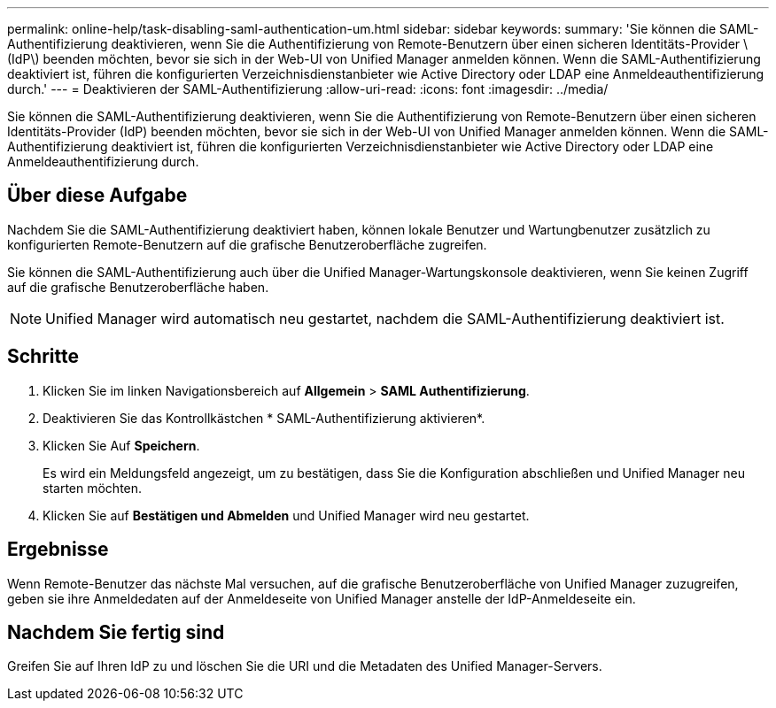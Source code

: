 ---
permalink: online-help/task-disabling-saml-authentication-um.html 
sidebar: sidebar 
keywords:  
summary: 'Sie können die SAML-Authentifizierung deaktivieren, wenn Sie die Authentifizierung von Remote-Benutzern über einen sicheren Identitäts-Provider \ (IdP\) beenden möchten, bevor sie sich in der Web-UI von Unified Manager anmelden können. Wenn die SAML-Authentifizierung deaktiviert ist, führen die konfigurierten Verzeichnisdienstanbieter wie Active Directory oder LDAP eine Anmeldeauthentifizierung durch.' 
---
= Deaktivieren der SAML-Authentifizierung
:allow-uri-read: 
:icons: font
:imagesdir: ../media/


[role="lead"]
Sie können die SAML-Authentifizierung deaktivieren, wenn Sie die Authentifizierung von Remote-Benutzern über einen sicheren Identitäts-Provider (IdP) beenden möchten, bevor sie sich in der Web-UI von Unified Manager anmelden können. Wenn die SAML-Authentifizierung deaktiviert ist, führen die konfigurierten Verzeichnisdienstanbieter wie Active Directory oder LDAP eine Anmeldeauthentifizierung durch.



== Über diese Aufgabe

Nachdem Sie die SAML-Authentifizierung deaktiviert haben, können lokale Benutzer und Wartungbenutzer zusätzlich zu konfigurierten Remote-Benutzern auf die grafische Benutzeroberfläche zugreifen.

Sie können die SAML-Authentifizierung auch über die Unified Manager-Wartungskonsole deaktivieren, wenn Sie keinen Zugriff auf die grafische Benutzeroberfläche haben.

[NOTE]
====
Unified Manager wird automatisch neu gestartet, nachdem die SAML-Authentifizierung deaktiviert ist.

====


== Schritte

. Klicken Sie im linken Navigationsbereich auf *Allgemein* > *SAML Authentifizierung*.
. Deaktivieren Sie das Kontrollkästchen * SAML-Authentifizierung aktivieren*.
. Klicken Sie Auf *Speichern*.
+
Es wird ein Meldungsfeld angezeigt, um zu bestätigen, dass Sie die Konfiguration abschließen und Unified Manager neu starten möchten.

. Klicken Sie auf *Bestätigen und Abmelden* und Unified Manager wird neu gestartet.




== Ergebnisse

Wenn Remote-Benutzer das nächste Mal versuchen, auf die grafische Benutzeroberfläche von Unified Manager zuzugreifen, geben sie ihre Anmeldedaten auf der Anmeldeseite von Unified Manager anstelle der IdP-Anmeldeseite ein.



== Nachdem Sie fertig sind

Greifen Sie auf Ihren IdP zu und löschen Sie die URI und die Metadaten des Unified Manager-Servers.
